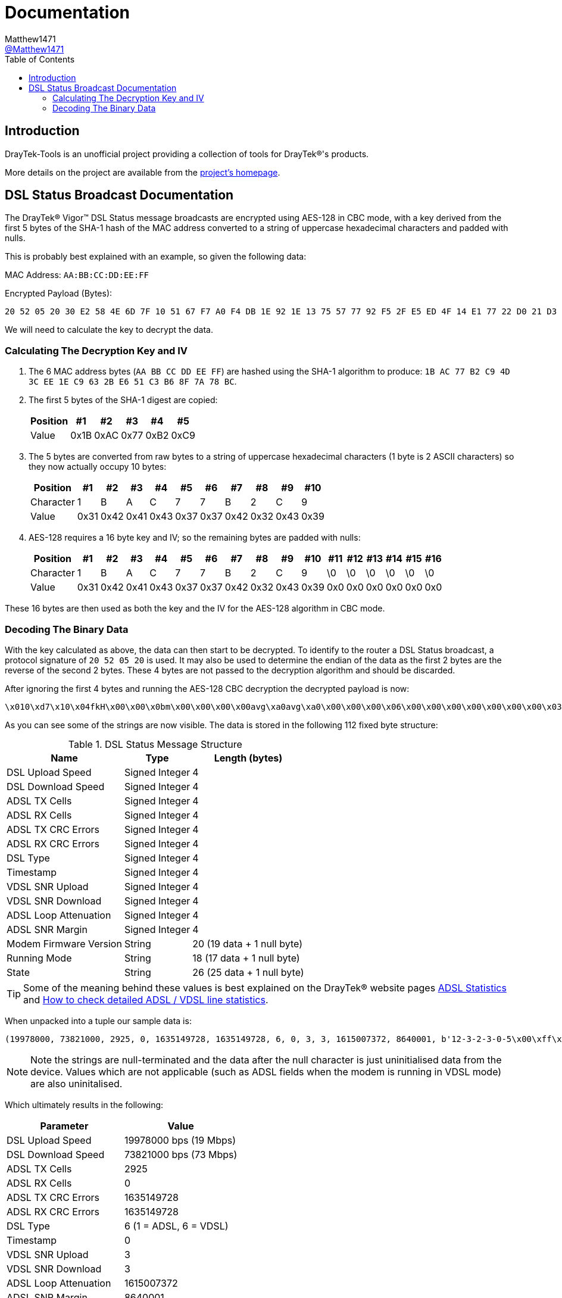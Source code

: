 = Documentation
:toc:
Matthew1471 <https://github.com/matthew1471[@Matthew1471]>;

// Document Settings:

// Set the ID Prefix and ID Separators to be consistent with GitHub so links work irrespective of rendering platform. (https://docs.asciidoctor.org/asciidoc/latest/sections/id-prefix-and-separator/)
:idprefix:
:idseparator: -

// Any code examples will be in Python by default.
:source-language: python

ifndef::env-github[:icons: font]

// Set the admonitions to have icons (Github Emojis) if rendered on GitHub (https://blog.mrhaki.com/2016/06/awesome-asciidoctor-using-admonition.html).
ifdef::env-github[]
:status:
:caution-caption: :fire:
:important-caption: :exclamation:
:note-caption: :paperclip:
:tip-caption: :bulb:
:warning-caption: :warning:
endif::[]

// Document Variables:
:release-version: 1.0
:url-org: https://github.com/Matthew1471
:url-repo: {url-org}/DrayTek-Tools
:url-contributors: {url-repo}/graphs/contributors

== Introduction

DrayTek-Tools is an unofficial project providing a collection of tools for DrayTek(R)'s products.

More details on the project are available from the xref:../README.adoc[project's homepage].

== DSL Status Broadcast Documentation

The DrayTek(R) Vigor(TM) DSL Status message broadcasts are encrypted using AES-128 in CBC mode, with a key derived from the first 5 bytes of the SHA-1 hash of the MAC address converted to a string of uppercase hexadecimal characters and padded with nulls.

This is probably best explained with an example, so given the following data:

MAC Address: `AA:BB:CC:DD:EE:FF`

Encrypted Payload (Bytes):

[source,text]
----
20 52 05 20 30 E2 58 4E 6D 7F 10 51 67 F7 A0 F4 DB 1E 92 1E 13 75 57 77 92 F5 2F E5 ED 4F 14 E1 77 22 D0 21 D3 77 0A A9 AF 3E 59 14 41 A9 EF 02 51 4C 4E 27 8E F5 70 1A 5E DE 03 6B 23 2F 94 BD 54 E3 B8 FE 45 15 CB 16 3D 78 A8 B2 F4 0D D9 80 F2 F4 84 1F 6C 96 79 B6 BF 4F 94 26 38 24 17 5B 2F 75 BF 6A 51 F9 C2 FB 02 95 90 F9 5F 39 CA 2D 9E FC 7E 4B
----

We will need to calculate the key to decrypt the data.

=== Calculating The Decryption Key and IV

. The 6 MAC address bytes (`AA BB CC DD EE FF`) are hashed using the SHA-1 algorithm to produce: `1B AC 77 B2 C9 4D 3C EE 1E C9 63 2B E6 51 C3 B6 8F 7A 78 BC`.

. The first 5 bytes of the SHA-1 digest are copied:
+
[options="header,autowidth"]
|=================================
|Position|  #1|  #2|  #3|  #4|  #5
|Value   |0x1B|0xAC|0x77|0xB2|0xC9
|=================================

. The 5 bytes are converted from raw bytes to a string of uppercase hexadecimal characters (1 byte is 2 ASCII characters) so they now actually occupy 10 bytes:
+
[options="header,autowidth"]
|===========================================================
|Position |  #1|  #2|  #3|  #4|  #5|  #6|  #7|  #8|  #9| #10
|Character|   1|   B|   A|   C|   7|   7|   B|   2|   C|   9
|Value    |0x31|0x42|0x41|0x43|0x37|0x37|0x42|0x32|0x43|0x39
|===========================================================

. AES-128 requires a 16 byte key and IV; so the remaining bytes are padded with nulls:
+
[options="header,autowidth"]
|===================================================================================
|Position |  #1|  #2|  #3|  #4|  #5|  #6|  #7|  #8|  #9| #10|#11|#12|#13|#14|#15|#16
|Character|   1|   B|   A|   C|   7|   7|   B|   2|   C|   9| \0| \0| \0| \0| \0| \0
|Value    |0x31|0x42|0x41|0x43|0x37|0x37|0x42|0x32|0x43|0x39|0x0|0x0|0x0|0x0|0x0|0x0
|===================================================================================

These 16 bytes are then used as both the key and the IV for the AES-128 algorithm in CBC mode.

=== Decoding The Binary Data

With the key calculated as above, the data can then start to be decrypted. To identify to the router a DSL Status broadcast, a protocol signature of `20 52 05 20` is used. It may also be used to determine the endian of the data as the first 2 bytes are the reverse of the second 2 bytes. These 4 bytes are not passed to the decryption algorithm and should be discarded.

After ignoring the first 4 bytes and running the AES-128 CBC decryption the decrypted payload is now:

[source,text]
----
\x010\xd7\x10\x04fkH\x00\x00\x0bm\x00\x00\x00\x00avg\xa0avg\xa0\x00\x00\x00\x06\x00\x00\x00\x00\x00\x00\x00\x03\x00\x00\x00\x03`C\x0e\x8c\x00\x83\xd6\x0112-3-2-3-0-5\x00\xff\xff\xff`2\xc8\x8817A\x00`\x94\x00\x00`\x93\xc5\xb0axg\xa0adSHOWTIME\x00\x00avg\xa0\x00\x00-\xb4\x00\x00\x00\x07a\x99\x00\x00
----

As you can see some of the strings are now visible. The data is stored in the following 112 fixed byte structure:

.DSL Status Message Structure
[options="header,autowidth"]
|================================================================
|Name                  |Type          |Length (bytes)
|DSL Upload Speed      |Signed Integer|4
|DSL Download Speed    |Signed Integer|4
|ADSL TX Cells         |Signed Integer|4
|ADSL RX Cells         |Signed Integer|4
|ADSL TX CRC Errors    |Signed Integer|4
|ADSL RX CRC Errors    |Signed Integer|4
|DSL Type              |Signed Integer|4
|Timestamp             |Signed Integer|4
|VDSL SNR Upload       |Signed Integer|4
|VDSL SNR Download     |Signed Integer|4
|ADSL Loop Attenuation |Signed Integer|4
|ADSL SNR Margin       |Signed Integer|4
|Modem Firmware Version|String        |20 (19 data + 1 null byte)
|Running Mode          |String        |18 (17 data + 1 null byte)
|State                 |String        |26 (25 data + 1 null byte)
|================================================================

[TIP]
====
Some of the meaning behind these values is best explained on the DrayTek(R) website pages link:https://www.draytek.co.uk/support/guides/kb-vigor-diagnostics-adsl-statistics[ADSL Statistics] and link:https://www.draytek.co.uk/support/guides/kb-dsl-status-more[How to check detailed ADSL / VDSL line statistics].
====

When unpacked into a tuple our sample data is:

[source]
----
(19978000, 73821000, 2925, 0, 1635149728, 1635149728, 6, 0, 3, 3, 1615007372, 8640001, b'12-3-2-3-0-5\x00\xff\xff\xff`2\xc8\x88', b'17A\x00`\x94\x00\x00`\x93\xc5\xb0axg\xa0ad', b'SHOWTIME\x00\x00avg\xa0\x00\x00-\xb4\x00\x00\x00\x07a\x99\x00\x00')
----
[NOTE]
====
Note the strings are null-terminated and the data after the null character is just uninitialised data from the device. Values which are not applicable (such as ADSL fields when the modem is running in VDSL mode) are also uninitalised.
====

Which ultimately results in the following:

[options="header,autowidth"]
|====================================================================
|Parameter             |Value
|DSL Upload Speed      |19978000 bps (19 Mbps)
|DSL Download Speed    |73821000 bps (73 Mbps)
|ADSL TX Cells         |2925
|ADSL RX Cells         |0
|ADSL TX CRC Errors    |1635149728
|ADSL RX CRC Errors    |1635149728
|DSL Type              |6 (1 = ADSL, 6 = VDSL)
|Timestamp             |0
|VDSL SNR Upload       |3
|VDSL SNR Download     |3
|ADSL Loop Attenuation |1615007372
|ADSL SNR Margin       |8640001
|Modem Firmware Version|b'12-3-2-3-0-5'
|Running Mode          |b'17A'
|State                 |b'SHOWTIME'
|====================================================================

[TIP]
====
Just because a DrayTek(R) device can send DSL Status broadcasts does not mean it has the capability to receive them. The Vigor(TM) 166 and 167 lack the capability to receive them as there is no Ethernet WAN port.
====